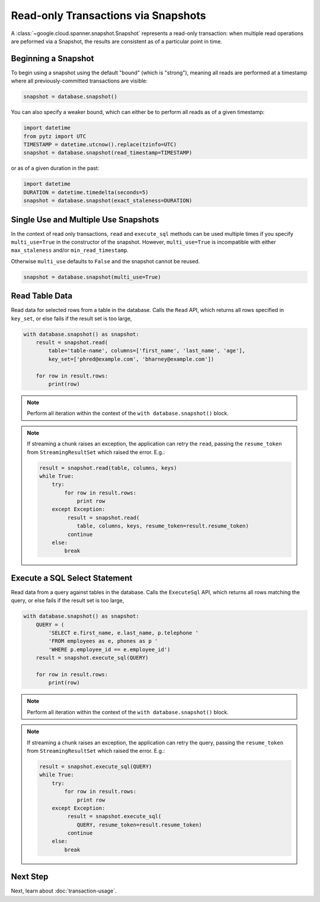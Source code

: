 Read-only Transactions via Snapshots
####################################

A :class:`~google.cloud.spanner.snapshot.Snapshot` represents a read-only
transaction:  when multiple read operations are peformed via a Snapshot,
the results are consistent as of a particular point in time.


Beginning a Snapshot
--------------------

To begin using a snapshot using the default "bound" (which is "strong"),
meaning all reads are performed at a timestamp where all previously-committed
transactions are visible:

.. code:: python

    snapshot = database.snapshot()

You can also specify a weaker bound, which can either be to perform all
reads as of a given timestamp:

.. code:: python

    import datetime
    from pytz import UTC
    TIMESTAMP = datetime.utcnow().replace(tzinfo=UTC)
    snapshot = database.snapshot(read_timestamp=TIMESTAMP)

or as of a given duration in the past:

.. code:: python

    import datetime
    DURATION = datetime.timedelta(seconds=5)
    snapshot = database.snapshot(exact_staleness=DURATION)

Single Use and Multiple Use Snapshots
-------------------------------------

In the context of read only transactions, ``read`` and ``execute_sql``
methods can be used multiple times if you specify ``multi_use=True``
in the constructor of the snapshot.  However, ``multi_use=True`` is
incompatible with either ``max_staleness`` and/or ``min_read_timestamp``.

Otherwise ``multi_use`` defaults to ``False`` and the snapshot cannot be
reused.

.. code:: python

    snapshot = database.snapshot(multi_use=True)

Read Table Data
---------------

Read data for selected rows from a table in the database.  Calls
the ``Read`` API, which returns all rows specified in ``key_set``, or else
fails if the result set is too large,

.. code:: python

    with database.snapshot() as snapshot:
        result = snapshot.read(
            table='table-name', columns=['first_name', 'last_name', 'age'],
            key_set=['phred@example.com', 'bharney@example.com'])

        for row in result.rows:
            print(row)

.. note::

   Perform all iteration within the context of the ``with database.snapshot()``
   block.

.. note::

   If streaming a chunk raises an exception, the application can
   retry the ``read``, passing the ``resume_token`` from ``StreamingResultSet``
   which raised the error.  E.g.:

   .. code:: python

      result = snapshot.read(table, columns, keys)
      while True:
          try:
              for row in result.rows:
                  print row
          except Exception:
               result = snapshot.read(
                  table, columns, keys, resume_token=result.resume_token)
               continue
          else:
              break



Execute a SQL Select Statement
------------------------------

Read data from a query against tables in the database.  Calls
the ``ExecuteSql`` API, which returns all rows matching the query, or else
fails if the result set is too large,

.. code:: python

    with database.snapshot() as snapshot:
        QUERY = (
            'SELECT e.first_name, e.last_name, p.telephone '
            'FROM employees as e, phones as p '
            'WHERE p.employee_id == e.employee_id')
        result = snapshot.execute_sql(QUERY)

        for row in result.rows:
            print(row)

.. note::

   Perform all iteration within the context of the ``with database.snapshot()``
   block.

.. note::

   If streaming a chunk raises an exception, the application can
   retry the query, passing the ``resume_token`` from ``StreamingResultSet``
   which raised the error.  E.g.:

   .. code:: python

      result = snapshot.execute_sql(QUERY)
      while True:
          try:
              for row in result.rows:
                  print row
          except Exception:
               result = snapshot.execute_sql(
                  QUERY, resume_token=result.resume_token)
               continue
          else:
              break


Next Step
---------

Next, learn about :doc:`transaction-usage`.
